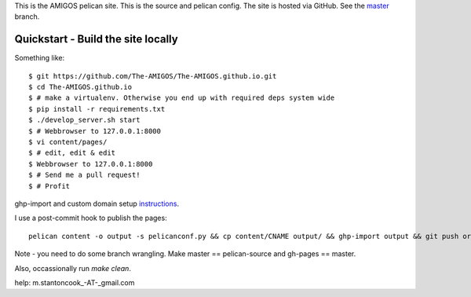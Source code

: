 This is the AMIGOS pelican site. This is the source and pelican config. 
The site is hosted via GitHub. See the master_ branch. 

.. _master: https://github.com/The-AMIGOS/The-AMIGOS.github.io/tree/master

Quickstart - Build the site locally
-----------------------------------

Something like::

    $ git https://github.com/The-AMIGOS/The-AMIGOS.github.io.git
    $ cd The-AMIGOS.github.io
    $ # make a virtualenv. Otherwise you end up with required deps system wide
    $ pip install -r requirements.txt
    $ ./develop_server.sh start
    $ # Webbrowser to 127.0.0.1:8000
    $ vi content/pages/ 
    $ # edit, edit & edit
    $ Webbrowser to 127.0.0.1:8000
    $ # Send me a pull request!
    $ # Profit

ghp-import and custom domain setup instructions_.

I use a post-commit hook to publish the pages::

    pelican content -o output -s pelicanconf.py && cp content/CNAME output/ && ghp-import output && git push origin master

Note - you need to do some branch wrangling. Make master == pelican-source and gh-pages == master.

Also, occassionally run *make clean*.

.. _instructions: https://github.com/getpelican/pelican/blob/master/docs/tips.rst

help: m.stantoncook_-AT-_gmail.com
